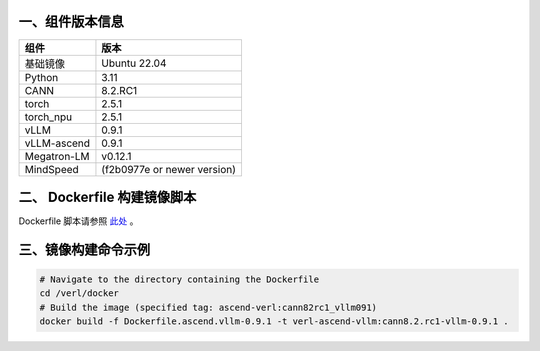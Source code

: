 一、组件版本信息
----------------

=========== ============
组件        版本
=========== ============
基础镜像    Ubuntu 22.04
Python      3.11
CANN        8.2.RC1
torch       2.5.1
torch_npu   2.5.1
vLLM        0.9.1
vLLM-ascend 0.9.1
Megatron-LM v0.12.1
MindSpeed   (f2b0977e or newer version)
=========== ============

二、 Dockerfile 构建镜像脚本
---------------------------

Dockerfile 脚本请参照 `此处 <https://github.com/volcengine/verl/blob/main/docker/Dockerfile.ascend_vllm-0.9.1>`_ 。


三、镜像构建命令示例
--------------------

.. code:: bash

   # Navigate to the directory containing the Dockerfile 
   cd /verl/docker
   # Build the image (specified tag: ascend-verl:cann82rc1_vllm091) 
   docker build -f Dockerfile.ascend.vllm-0.9.1 -t verl-ascend-vllm:cann8.2.rc1-vllm-0.9.1 .
